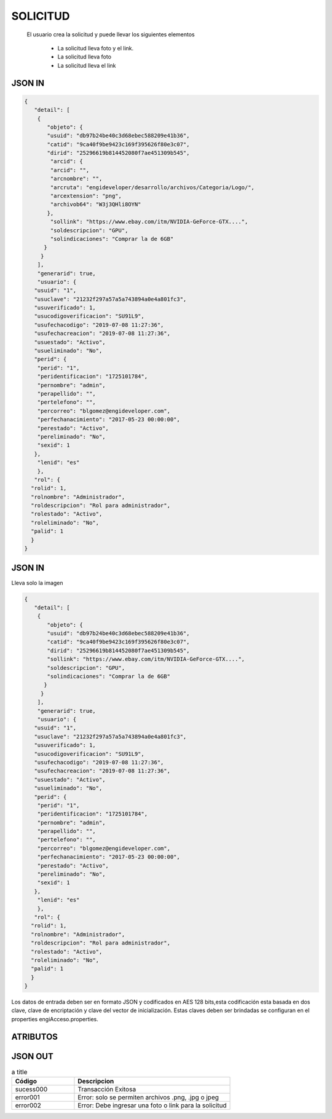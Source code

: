 .. index::
   single: solicitud

SOLICITUD
=========

 El usuario crea la solicitud y puede llevar los siguientes elementos

    • La solicitud lleva foto y el link.
    • La solicitud lleva foto  
    • La solicitud lleva el link

JSON IN 
~~~~~~~

.. code-block:: javascript

  { 
     "detail": [
      {
         "objeto": {
         "usuid": "db97b24be40c3d68ebec588209e41b36",
         "catid": "9ca40f9be9423c169f395626f80e3c07",
         "dirid": "25296619b814452080f7ae451309b545",
          "arcid": {
          "arcid": "",
          "arcnombre": "",
          "arcruta": "engideveloper/desarrollo/archivos/Categoria/Logo/",
          "arcextension": "png",
          "archivob64": "W3j3QHli8OYN"
         },
          "sollink": "https://www.ebay.com/itm/NVIDIA-GeForce-GTX....",
          "soldescripcion": "GPU",
          "solindicaciones": "Comprar la de 6GB"
        }
       }
      ],
      "generarid": true,
      "usuario": {
     "usuid": "1",
     "usuclave": "21232f297a57a5a743894a0e4a801fc3",
     "usuverificado": 1,
     "usucodigoverificacion": "SU91L9",
     "usufechacodigo": "2019-07-08 11:27:36",
     "usufechacreacion": "2019-07-08 11:27:36",
     "usuestado": "Activo",
     "usueliminado": "No",
     "perid": {
      "perid": "1",
      "peridentificacion": "1725101784",
      "pernombre": "admin",
      "perapellido": "",
      "pertelefono": "",
      "percorreo": "blgomez@engideveloper.com",
      "perfechanacimiento": "2017-05-23 00:00:00",
      "perestado": "Activo",
      "pereliminado": "No",
      "sexid": 1
     },
      "lenid": "es"
      },
     "rol": {
    "rolid": 1,
    "rolnombre": "Administrador",
    "roldescripcion": "Rol para administrador",
    "rolestado": "Activo",
    "roleliminado": "No",
    "palid": 1
    }
  }
..


JSON IN 
~~~~~~~

Lleva solo la imagen

.. code-block:: javascript

  { 
     "detail": [
      {
         "objeto": {
         "usuid": "db97b24be40c3d68ebec588209e41b36",
         "catid": "9ca40f9be9423c169f395626f80e3c07",
         "dirid": "25296619b814452080f7ae451309b545",
         "sollink": "https://www.ebay.com/itm/NVIDIA-GeForce-GTX....",
         "soldescripcion": "GPU",
         "solindicaciones": "Comprar la de 6GB"
        }
       }
      ],
      "generarid": true,
      "usuario": {
     "usuid": "1",
     "usuclave": "21232f297a57a5a743894a0e4a801fc3",
     "usuverificado": 1,
     "usucodigoverificacion": "SU91L9",
     "usufechacodigo": "2019-07-08 11:27:36",
     "usufechacreacion": "2019-07-08 11:27:36",
     "usuestado": "Activo",
     "usueliminado": "No",
     "perid": {
      "perid": "1",
      "peridentificacion": "1725101784",
      "pernombre": "admin",
      "perapellido": "",
      "pertelefono": "",
      "percorreo": "blgomez@engideveloper.com",
      "perfechanacimiento": "2017-05-23 00:00:00",
      "perestado": "Activo",
      "pereliminado": "No",
      "sexid": 1
     },
      "lenid": "es"
      },
     "rol": {
    "rolid": 1,
    "rolnombre": "Administrador",
    "roldescripcion": "Rol para administrador",
    "rolestado": "Activo",
    "roleliminado": "No",
    "palid": 1
    }
  }
..


Los datos de entrada deben ser en formato JSON y codificados en AES 128 bits,esta codificación esta basada en dos clave, clave de encriptación y clave del vector de inicialización. Estas claves deben ser brindadas se configuran en el properties engiAcceso.properties.


ATRIBUTOS
~~~~~~~~~



JSON OUT
~~~~~~~~


.. csv-table:: a title
   :header: "Código", "Descripcion"
   :widths: 40, 100

    "sucess000", "Transacción Exitosa"
    "error001", "Error: solo se permiten archivos .png, .jpg o jpeg"
    "error002", "Error: Debe ingresar una foto o link para la solicitud"